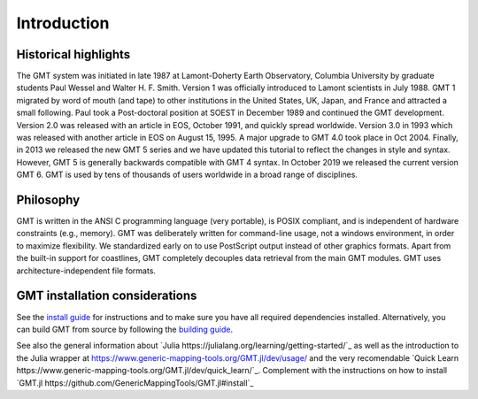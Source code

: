 Introduction
============

Historical highlights
---------------------

The GMT system was initiated in late 1987 at Lamont-Doherty Earth Observatory, Columbia University by graduate students
Paul Wessel and Walter H. F. Smith. Version 1 was officially introduced to Lamont scientists in July 1988. GMT 1
migrated by word of mouth (and tape) to other institutions in the United States, UK, Japan, and France and attracted
a small following. Paul took a Post-doctoral position at SOEST in December 1989 and continued the GMT development.
Version 2.0 was released with an article in EOS, October 1991, and quickly spread worldwide. Version 3.0 in 1993
which was released with another article in EOS on August 15, 1995. A major upgrade to GMT 4.0 took place in Oct 2004.
Finally, in 2013 we released the new GMT 5 series and we have updated this tutorial to reflect the changes in style
and syntax. However, GMT 5 is generally backwards compatible with GMT 4 syntax. In October 2019 we released the current
version GMT 6. GMT is used by tens of thousands of users worldwide in a broad range of disciplines.

Philosophy
----------

GMT is written in the ANSI C programming language (very portable), is POSIX compliant, and is independent of hardware
constraints (e.g., memory). GMT was deliberately written for command-line usage, not a windows environment, in order
to maximize flexibility. We standardized early on to use PostScript output instead of other graphics formats. Apart
from the built-in support for coastlines, GMT completely decouples data retrieval from the main GMT modules. GMT uses
architecture-independent file formats.

GMT installation considerations
-------------------------------

See the `install guide <https://github.com/GenericMappingTools/gmt/blob/master/INSTALL.md>`_
for instructions and to make sure you have all required dependencies installed.
Alternatively, you can build GMT from source by following the
`building guide <https://github.com/GenericMappingTools/gmt/blob/master/BUILDING.md>`_.

See also the general information about `Julia https://julialang.org/learning/getting-started/`_
as well as the introduction to the Julia wrapper at
https://www.generic-mapping-tools.org/GMT.jl/dev/usage/ and the very recomendable
`Quick Learn https://www.generic-mapping-tools.org/GMT.jl/dev/quick_learn/`_. Complement with the instructions on how to
install `GMT.jl https://github.com/GenericMappingTools/GMT.jl#install`_
